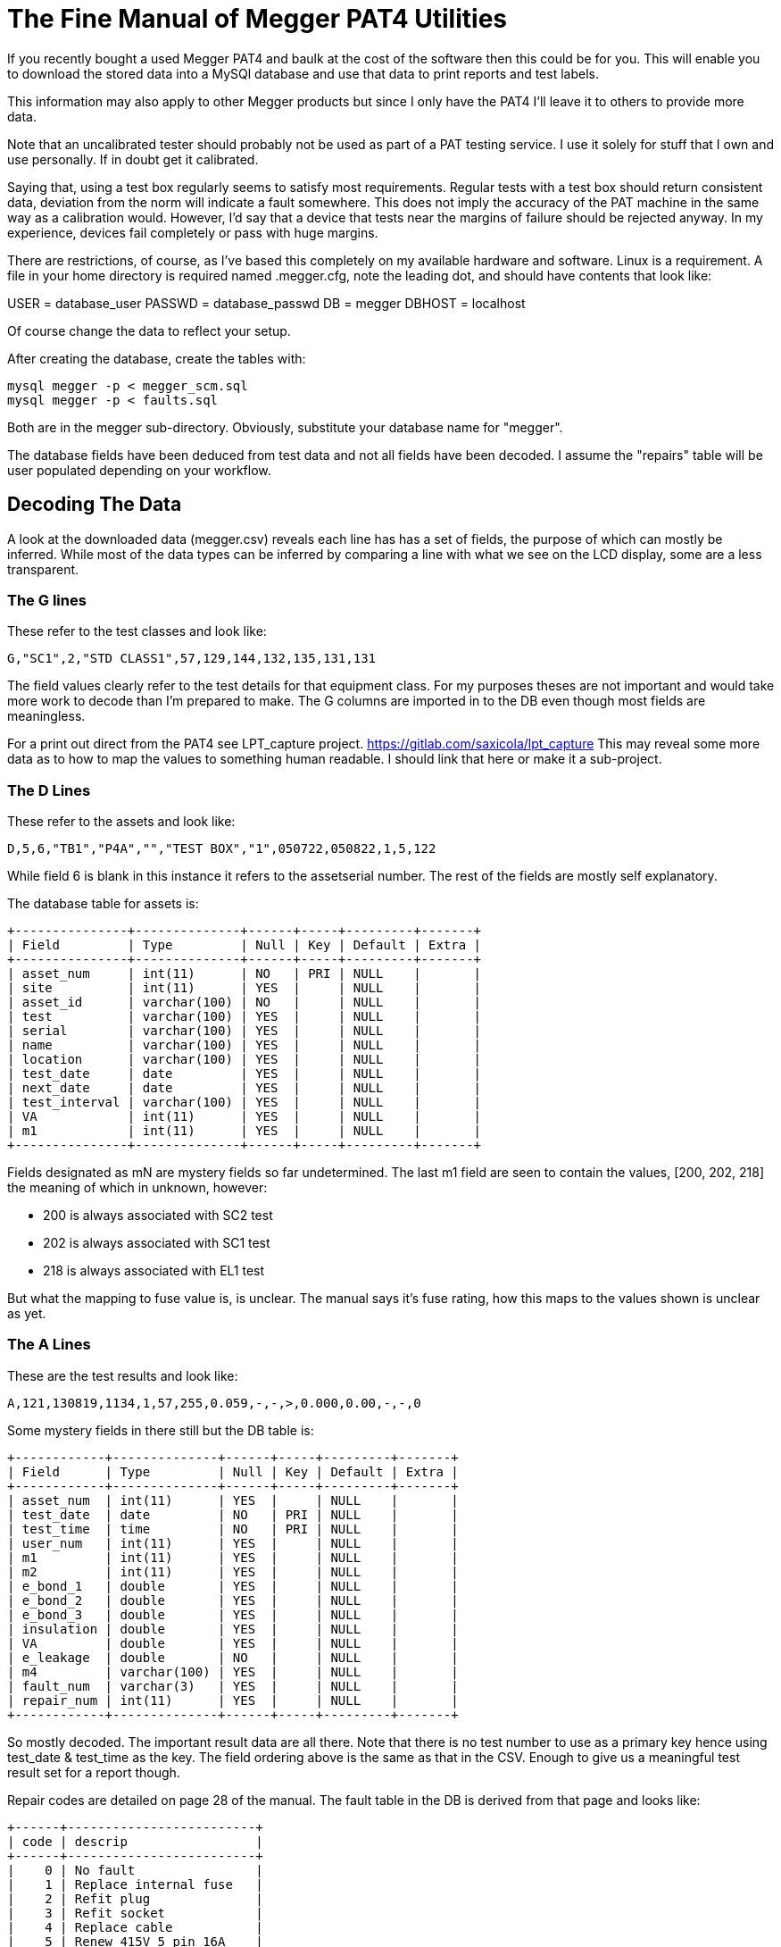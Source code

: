 = The Fine Manual of Megger PAT4 Utilities

If you recently bought a used Megger PAT4 and baulk at the cost of the software then this could be for you.
This will enable you to download the stored data into a MySQl database and use that data to print reports and test labels.

This information may also apply to other Megger products but since I only have the PAT4 I'll leave it to others to provide more data.

Note that an uncalibrated tester should probably not be used as part of a PAT testing service.
I use it solely for stuff that I own and use personally.
If in doubt get it calibrated.

Saying that, using a test box regularly seems to satisfy most requirements.
Regular tests with a test box should return consistent data, deviation from the norm will indicate a fault somewhere.
This does not imply the accuracy of the PAT machine in the same way as a calibration would.
However, I'd say that a device that tests near the margins of failure should be rejected anyway.
In my experience, devices fail completely or pass with huge margins.


There are restrictions, of course, as I've based this completely on my available hardware and software.
Linux is a requirement.
A file in your home directory is required named .megger.cfg, note the leading dot, and should have contents that look like:

[source,bash]
[database]
USER = database_user
PASSWD = database_passwd
DB = megger
DBHOST = localhost

Of course change the data to reflect your setup.

After creating the database, create the tables with:

[source,bash]
mysql megger -p < megger_scm.sql
mysql megger -p < faults.sql

Both are in the megger sub-directory.
Obviously, substitute your database name for "megger".

The database fields have been deduced from test data and not all fields have been decoded.
I assume the "repairs" table will be user populated depending on your workflow.



== Decoding The Data

A look at the downloaded data (megger.csv) reveals each line has has a set of fields, the purpose of which can mostly be inferred.
While most of the data types can be inferred by comparing a line with what we see on the LCD display, some are a less transparent.


=== The G lines

These refer to the test classes and look like:

[source,bash]
G,"SC1",2,"STD CLASS1",57,129,144,132,135,131,131

The field values clearly refer to the test details for that equipment class.
For my purposes theses are not important and would take more work to decode than I'm prepared to make.
The G columns are imported in to the DB even though most fields are meaningless.

For a print out direct from the PAT4 see LPT_capture project.
https://gitlab.com/saxicola/lpt_capture
This may reveal some more data as to how to map the values to something human readable.
I should link that here or make it a sub-project.


=== The D Lines

These refer to the assets and look like:

[source,bash]
D,5,6,"TB1","P4A","","TEST BOX","1",050722,050822,1,5,122


While field 6 is blank in this instance it refers to the assetserial number.
The rest of the fields are mostly self explanatory.

The database table for assets is:

[source,sql]
+---------------+--------------+------+-----+---------+-------+
| Field         | Type         | Null | Key | Default | Extra |
+---------------+--------------+------+-----+---------+-------+
| asset_num     | int(11)      | NO   | PRI | NULL    |       |
| site          | int(11)      | YES  |     | NULL    |       |
| asset_id      | varchar(100) | NO   |     | NULL    |       |
| test          | varchar(100) | YES  |     | NULL    |       |
| serial        | varchar(100) | YES  |     | NULL    |       |
| name          | varchar(100) | YES  |     | NULL    |       |
| location      | varchar(100) | YES  |     | NULL    |       |
| test_date     | date         | YES  |     | NULL    |       |
| next_date     | date         | YES  |     | NULL    |       |
| test_interval | varchar(100) | YES  |     | NULL    |       |
| VA            | int(11)      | YES  |     | NULL    |       |
| m1            | int(11)      | YES  |     | NULL    |       |
+---------------+--------------+------+-----+---------+-------+

Fields designated as mN are mystery fields so far undetermined.
The last m1 field are seen to contain the values, [200, 202, 218] the meaning of which in unknown, however:

- 200 is always associated with SC2 test
- 202 is always associated with SC1 test
- 218 is always associated with EL1 test

But what the mapping to fuse value is, is unclear.
The manual says it's fuse rating, how this maps to the values shown is unclear as yet.



=== The A Lines

These are the test results and look like:

[source,bash]
A,121,130819,1134,1,57,255,0.059,-,-,>,0.000,0.00,-,-,0

Some mystery fields in there still but the DB table is:

[source,sql]
+------------+--------------+------+-----+---------+-------+
| Field      | Type         | Null | Key | Default | Extra |
+------------+--------------+------+-----+---------+-------+
| asset_num  | int(11)      | YES  |     | NULL    |       |
| test_date  | date         | NO   | PRI | NULL    |       |
| test_time  | time         | NO   | PRI | NULL    |       |
| user_num   | int(11)      | YES  |     | NULL    |       |
| m1         | int(11)      | YES  |     | NULL    |       |
| m2         | int(11)      | YES  |     | NULL    |       |
| e_bond_1   | double       | YES  |     | NULL    |       |
| e_bond_2   | double       | YES  |     | NULL    |       |
| e_bond_3   | double       | YES  |     | NULL    |       |
| insulation | double       | YES  |     | NULL    |       |
| VA         | double       | YES  |     | NULL    |       |
| e_leakage  | double       | NO   |     | NULL    |       |
| m4         | varchar(100) | YES  |     | NULL    |       |
| fault_num  | varchar(3)   | YES  |     | NULL    |       |
| repair_num | int(11)      | YES  |     | NULL    |       |
+------------+--------------+------+-----+---------+-------+

So mostly decoded.  The important result data are all there.
Note that there is no test number to use as a primary key hence using test_date & test_time as the key.
The field ordering above is the same as that in the CSV.
Enough to give us a meaningful test result set for a report though.


Repair codes are detailed on page 28 of the manual.
The fault table in the DB is derived from that page and looks like:

[source,sql]
+------+-------------------------+
| code | descrip                 |
+------+-------------------------+
|    0 | No fault                |
|    1 | Replace internal fuse   |
|    2 | Refit plug              |
|    3 | Refit socket            |
|    4 | Replace cable           |
|    5 | Renew 415V 5 pin 16A    |
|    6 | Renew 415V 4 pin 32A    |
|    7 | Renew 415V 5 pin 32A    |
|    8 | Renew IEC connector 6A  |
|    9 | Renew IEC connector 10A |
|   10 | Renew IEC connector 16A |
|   11 | Replace main switch     |
|   12 | Replace fuse holder     |
|   13 | Replace missing screws  |
|   14 | Replace warning labels  |
|   15 | Renew 2core 1.00mm flex |
|   16 | Renew 2core 1.50mm flex |
|   17 | Renew 2core 2.50mm flex |
|   18 | Renew 3core 0.75mm flex |
|   19 | Renew 3core 1.00mm flex |
|   20 | Renew 3core 1.50mm flex |
|   21 | Renew 3core 2.50mm flex |
|   22 | Tighten cord restraints |
|   23 | Replace control knob    |
|   24 | Tighten case fixings    |
|   25 | Replace indicator lamps |
|   26 | Replace case parts      |
+------+-------------------------+

But what about multiple faults?
Nope, me neither.



== The Python Scripts

The Python files enable data download, database insertion and the creation of a merge file that can be used with label printing software, such as glabels.



=== megger_cap.py

On the Megger PAT4 press COMMS, then SEND. The Megger will wait for a connection then
run megger_cap.py to download the data and insert it into the database.
The script as-is uses a real serial port on a Linux computer.
It should work with a serial to USB but a NULL modem cable or "thing" will still be needed.
Obviously port names will have to match your system/port designators.



=== mk_merge.py

Run this with a date and optional search string to create a merge file that can be used with pat_label.glabels in glabels.
The label data are from a DB query in database.py



== The LibreOffice File

This connects to the MySQl back-end and has various parts to enable the production of test reports.

An ODBC data source (other types are available) will have to defined so that LibreOffice can connect to the backend.
Use whatever method is provided by your OS for this.
Open PAT-data.odb and edit the database->Properties and database->Connection_Type to suite your setup.
Some reports are provided but these are very basic at the moment and can be modified to suit.

Note: Report builder in LibreOffice versions < 6.0 appear to be buggy and the headers are not printed.



== Future and TODO

- I'd like to get rid of the LibreOffice part and make this an entirely Python application. I probably won't though.
- An sqlite db my be easier for more casual users. If such a thing exists.
